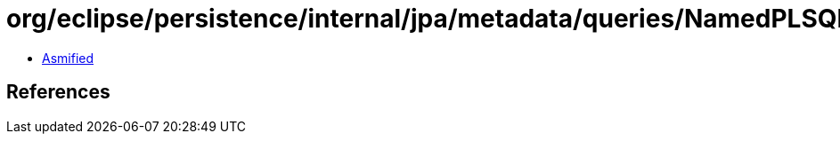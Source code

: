 = org/eclipse/persistence/internal/jpa/metadata/queries/NamedPLSQLStoredFunctionQueryMetadata.class

 - link:NamedPLSQLStoredFunctionQueryMetadata-asmified.java[Asmified]

== References

